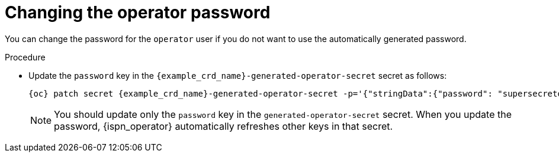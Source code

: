 [id='changing-operator-password_{context}']
= Changing the operator password

[role="_abstract"]
You can change the password for the `operator` user if you do not want to use the automatically generated password.

.Procedure

* Update the `password` key in the `{example_crd_name}-generated-operator-secret` secret as follows:
+
[source,options="nowrap",subs=attributes+]
----
{oc} patch secret {example_crd_name}-generated-operator-secret -p='{"stringData":{"password": "supersecretoperatorpassword"}}'
----
+
[NOTE]
====
You should update only the `password` key in the `generated-operator-secret` secret.
When you update the password, {ispn_operator} automatically refreshes other keys in that secret.
====
